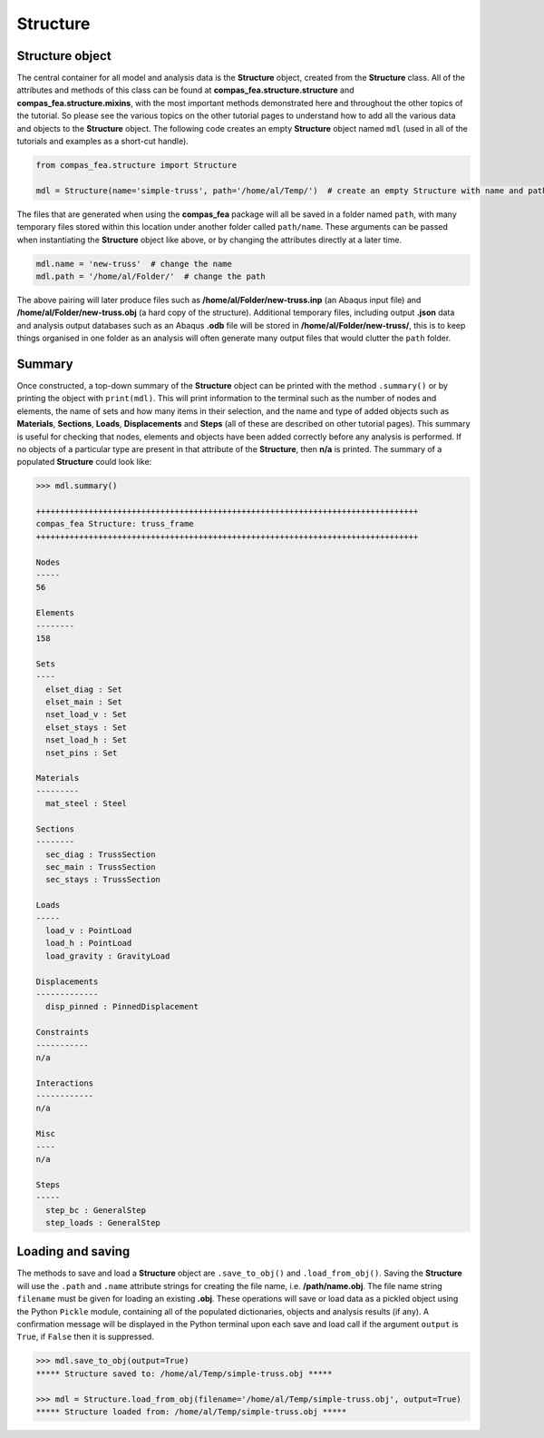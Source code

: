 ********************************************************************************
Structure
********************************************************************************

================
Structure object
================

The central container for all model and analysis data is the **Structure** object, created from the **Structure** class.
All of the attributes and methods of this class can be found at **compas_fea.structure.structure** and **compas_fea.structure.mixins**, with the most important methods demonstrated here and throughout the other topics of the tutorial. So please see the various topics on the other tutorial pages to understand how to add all the various data and objects to the **Structure** object. The following code creates an empty **Structure** object named ``mdl`` (used in all of the tutorials and examples as a short-cut handle).

.. code-block:: python

    from compas_fea.structure import Structure

    mdl = Structure(name='simple-truss', path='/home/al/Temp/')  # create an empty Structure with name and path

The files that are generated when using the **compas_fea** package will all be saved in a folder named ``path``, with many temporary files stored within this location under another folder called ``path/name``. These arguments can be passed when instantiating the **Structure** object like above, or by changing the attributes directly at a later time.

.. code-block:: python

    mdl.name = 'new-truss'  # change the name
    mdl.path = '/home/al/Folder/'  # change the path

The above pairing will later produce files such as **/home/al/Folder/new-truss.inp** (an Abaqus input file) and **/home/al/Folder/new-truss.obj** (a hard copy of the structure). Additional temporary files, including output **.json** data and analysis output databases such as an Abaqus **.odb** file will be stored in **/home/al/Folder/new-truss/**, this is to keep things organised in one folder as an analysis will often generate many output files that would clutter the ``path`` folder.


=======
Summary
=======

Once constructed, a top-down summary of the **Structure** object can be printed with the method ``.summary()`` or by printing the object with ``print(mdl)``. This will print information to the terminal such as the number of nodes and elements, the name of sets and how many items in their selection, and the name and type of added objects such as **Materials**, **Sections**, **Loads**, **Displacements** and **Steps** (all of these are described on other tutorial pages). This summary is useful for checking that nodes, elements and objects have been added correctly before any analysis is performed. If no objects of a particular type are present in that attribute of the **Structure**, then **n/a** is printed. The summary of a populated **Structure** could look like:

.. code-block:: python

    >>> mdl.summary()

    ++++++++++++++++++++++++++++++++++++++++++++++++++++++++++++++++++++++++++++++++
    compas_fea Structure: truss_frame
    ++++++++++++++++++++++++++++++++++++++++++++++++++++++++++++++++++++++++++++++++

    Nodes
    -----
    56

    Elements
    --------
    158

    Sets
    ----
      elset_diag : Set
      elset_main : Set
      nset_load_v : Set
      elset_stays : Set
      nset_load_h : Set
      nset_pins : Set

    Materials
    ---------
      mat_steel : Steel

    Sections
    --------
      sec_diag : TrussSection
      sec_main : TrussSection
      sec_stays : TrussSection

    Loads
    -----
      load_v : PointLoad
      load_h : PointLoad
      load_gravity : GravityLoad

    Displacements
    -------------
      disp_pinned : PinnedDisplacement

    Constraints
    -----------
    n/a

    Interactions
    ------------
    n/a

    Misc
    ----
    n/a

    Steps
    -----
      step_bc : GeneralStep
      step_loads : GeneralStep


==================
Loading and saving
==================

The methods to save and load a **Structure** object are ``.save_to_obj()`` and ``.load_from_obj()``. Saving the **Structure** will use the ``.path`` and ``.name`` attribute strings for creating the file name, i.e. **/path/name.obj**. The file name string ``filename`` must be given for loading an existing **.obj**. These operations will save or load data as a pickled object using the Python ``Pickle`` module, containing all of the populated dictionaries, objects and analysis results (if any). A confirmation message will be displayed in the Python terminal upon each save and load call if the argument ``output`` is ``True``, if ``False`` then it is suppressed.

.. code-block:: bash

    >>> mdl.save_to_obj(output=True)
    ***** Structure saved to: /home/al/Temp/simple-truss.obj *****

    >>> mdl = Structure.load_from_obj(filename='/home/al/Temp/simple-truss.obj', output=True)
    ***** Structure loaded from: /home/al/Temp/simple-truss.obj *****
